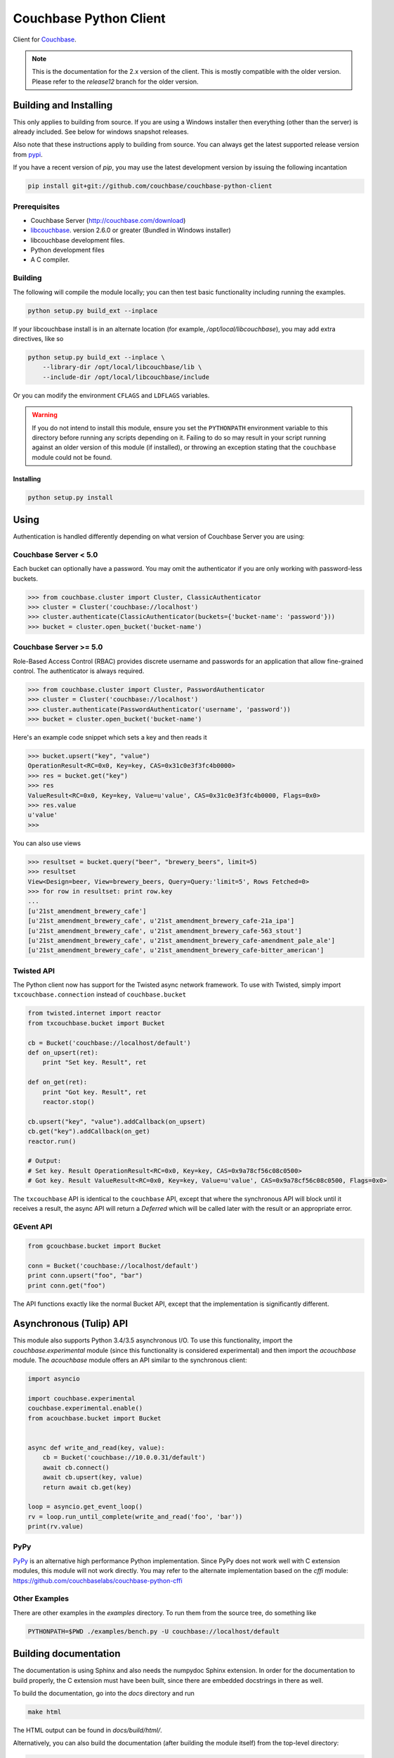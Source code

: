 =======================
Couchbase Python Client
=======================

Client for Couchbase_.

.. note::

    This is the documentation for the 2.x version of the client. This is
    mostly compatible with the older version. Please refer to the
    *release12* branch for the older version.

-----------------------
Building and Installing
-----------------------

This only applies to building from source. If you are using a Windows
installer then everything (other than the server) is already included.
See below for windows snapshot releases.

Also note that these instructions apply to building from source.
You can always get the latest supported release version from pypi_.


If you have a recent version of *pip*, you may use the latest development
version by issuing the following incantation

.. code-block:: sh

    pip install git+git://github.com/couchbase/couchbase-python-client

~~~~~~~~~~~~~
Prerequisites
~~~~~~~~~~~~~

- Couchbase Server (http://couchbase.com/download)
- libcouchbase_. version 2.6.0 or greater (Bundled in Windows installer)
- libcouchbase development files.
- Python development files
- A C compiler.

~~~~~~~~
Building
~~~~~~~~

The following will compile the module locally; you can then test basic
functionality including running the examples.

.. code-block:: sh

    python setup.py build_ext --inplace


If your libcouchbase install is in an alternate location (for example,
`/opt/local/libcouchbase`), you may add extra directives, like so

.. code-block:: sh

    python setup.py build_ext --inplace \
        --library-dir /opt/local/libcouchbase/lib \
        --include-dir /opt/local/libcouchbase/include

Or you can modify the environment ``CFLAGS`` and ``LDFLAGS`` variables.


.. warning::

    If you do not intend to install this module, ensure you set the
    ``PYTHONPATH`` environment variable to this directory before running
    any scripts depending on it. Failing to do so may result in your script
    running against an older version of this module (if installed), or
    throwing an exception stating that the ``couchbase`` module could not
    be found.


^^^^^^^^^^
Installing
^^^^^^^^^^
.. code-block:: sh

    python setup.py install

-----
Using
-----

Authentication is handled differently depending on what version of Couchbase Server
you are using:

~~~~~~~~~~~~~~~~~~~~~~
Couchbase Server < 5.0
~~~~~~~~~~~~~~~~~~~~~~
Each bucket can optionally have a password. You may omit the authenticator if you
are only working with password-less buckets.

.. code-block:: pycon

    >>> from couchbase.cluster import Cluster, ClassicAuthenticator
    >>> cluster = Cluster('couchbase://localhost')
    >>> cluster.authenticate(ClassicAuthenticator(buckets={'bucket-name': 'password'}))
    >>> bucket = cluster.open_bucket('bucket-name')

~~~~~~~~~~~~~~~~~~~~~~~
Couchbase Server >= 5.0
~~~~~~~~~~~~~~~~~~~~~~~
Role-Based Access Control (RBAC) provides discrete username and passwords for an
application that allow fine-grained control. The authenticator is always required.

.. code-block:: pycon

    >>> from couchbase.cluster import Cluster, PasswordAuthenticator
    >>> cluster = Cluster('couchbase://localhost')
    >>> cluster.authenticate(PasswordAuthenticator('username', 'password'))
    >>> bucket = cluster.open_bucket('bucket-name')

Here's an example code snippet which sets a key and then reads it

.. code-block:: pycon

    >>> bucket.upsert("key", "value")
    OperationResult<RC=0x0, Key=key, CAS=0x31c0e3f3fc4b0000>
    >>> res = bucket.get("key")
    >>> res
    ValueResult<RC=0x0, Key=key, Value=u'value', CAS=0x31c0e3f3fc4b0000, Flags=0x0>
    >>> res.value
    u'value'
    >>>

You can also use views

.. code-block:: pycon

    >>> resultset = bucket.query("beer", "brewery_beers", limit=5)
    >>> resultset
    View<Design=beer, View=brewery_beers, Query=Query:'limit=5', Rows Fetched=0>
    >>> for row in resultset: print row.key
    ...
    [u'21st_amendment_brewery_cafe']
    [u'21st_amendment_brewery_cafe', u'21st_amendment_brewery_cafe-21a_ipa']
    [u'21st_amendment_brewery_cafe', u'21st_amendment_brewery_cafe-563_stout']
    [u'21st_amendment_brewery_cafe', u'21st_amendment_brewery_cafe-amendment_pale_ale']
    [u'21st_amendment_brewery_cafe', u'21st_amendment_brewery_cafe-bitter_american']

~~~~~~~~~~~
Twisted API
~~~~~~~~~~~

The Python client now has support for the Twisted async network framework.
To use with Twisted, simply import ``txcouchbase.connection`` instead of
``couchbase.bucket``

.. code-block:: python

    from twisted.internet import reactor
    from txcouchbase.bucket import Bucket

    cb = Bucket('couchbase://localhost/default')
    def on_upsert(ret):
        print "Set key. Result", ret

    def on_get(ret):
        print "Got key. Result", ret
        reactor.stop()

    cb.upsert("key", "value").addCallback(on_upsert)
    cb.get("key").addCallback(on_get)
    reactor.run()

    # Output:
    # Set key. Result OperationResult<RC=0x0, Key=key, CAS=0x9a78cf56c08c0500>
    # Got key. Result ValueResult<RC=0x0, Key=key, Value=u'value', CAS=0x9a78cf56c08c0500, Flags=0x0>


The ``txcouchbase`` API is identical to the ``couchbase`` API, except that where
the synchronous API will block until it receives a result, the async API will
return a `Deferred` which will be called later with the result or an appropriate
error.

~~~~~~~~~~
GEvent API
~~~~~~~~~~

.. code-block:: python

    from gcouchbase.bucket import Bucket

    conn = Bucket('couchbase://localhost/default')
    print conn.upsert("foo", "bar")
    print conn.get("foo")

The API functions exactly like the normal Bucket API, except that the
implementation is significantly different.

------------------------
Asynchronous (Tulip) API
------------------------

This module also supports Python 3.4/3.5 asynchronous I/O. To use this
functionality, import the `couchbase.experimental` module (since this
functionality is considered experimental) and then import the `acouchbase`
module. The `acouchbase` module offers an API similar to the synchronous
client:

.. code-block:: python

    import asyncio

    import couchbase.experimental
    couchbase.experimental.enable()
    from acouchbase.bucket import Bucket


    async def write_and_read(key, value):
        cb = Bucket('couchbase://10.0.0.31/default')
        await cb.connect()
        await cb.upsert(key, value)
        return await cb.get(key)

    loop = asyncio.get_event_loop()
    rv = loop.run_until_complete(write_and_read('foo', 'bar'))
    print(rv.value)


~~~~
PyPy
~~~~

`PyPy <http://pypy.org>`_ is an alternative high performance Python
implementation. Since PyPy does not work well with C extension modules,
this module will not work directly. You may refer to the alternate
implementation based on the *cffi* module: https://github.com/couchbaselabs/couchbase-python-cffi

~~~~~~~~~~~~~~
Other Examples
~~~~~~~~~~~~~~

There are other examples in the `examples` directory. To run them from the
source tree, do something like

.. code-block:: sh

    PYTHONPATH=$PWD ./examples/bench.py -U couchbase://localhost/default

----------------------
Building documentation
----------------------


The documentation is using Sphinx and also needs the numpydoc Sphinx extension.
In order for the documentation to build properly, the C extension must have
been built, since there are embedded docstrings in there as well.

To build the documentation, go into the `docs` directory and run

.. code-block:: sh

    make html

The HTML output can be found in `docs/build/html/`.


Alternatively, you can also build the documentation (after building the module
itself) from the top-level directory:

.. code-block:: sh

    python setup.py build_sphinx

Once built, the docs will be in in `build/sphinx/html`

-------
Testing
-------

For running the tests, you need the standard `unittest` module, shipped
with Python. Additionally, the `testresources` package is required.

To run them, use either `py.test`, `unittest` or `trial`.

The tests need a running Couchbase instance. For this, a `tests.ini`
file must be present, containing various connection parameters.
An example of this file may be found in `tests.ini.sample`.
You may copy this file to `tests.ini` and modify the values as needed.

The simplest way to run the tests is to declare a `bucket_prefix` in
the `tests.ini` file and run the `setup_tests.py` script to create
them for you.

.. code-block:: sh

    python setup_tests.py

To run the tests::

    nosetests

------------------------------
Support & Additional Resources
------------------------------

If you found an issue, please file it in our JIRA_.
You can ask questions in our forums_ or in the `#libcouchbase` channel on
freenode_.

The `official documentation`_ can be consulted as well for
general Couchbase concepts and offers a more didactic approach to using the
SDK.

-------
License
-------

The Couchbase Python SDK is licensed under the Apache License 2.0.

.. _Couchbase: http://couchbase.com
.. _libcouchbase: http://developer.couchbase.com/documentation/server/4.5/sdk/c/start-using-sdk.html
.. _official documentation: http://developer.couchbase.com/documentation/server/4.5/sdk/python/start-using-sdk.html
.. _JIRA: http://couchbase.com/issues/browse/pycbc
.. _freenode: http://freenode.net/irc_servers.shtml
.. _pypi: http://pypi.python.org/pypi/couchbase
.. _forums: https://forums.couchbase.com
